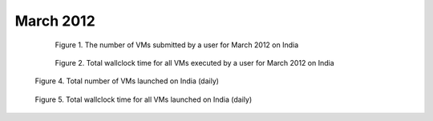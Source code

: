 March 2012
~~~~~~~~~~~~~

  .. figure:: /data/2012-03/india/eucalyptus/bar.count.png
     :scale: 80 %

     Figure 1. The number of VMs submitted by a user for March 2012 on India

  .. figure:: /data/2012-03/india/eucalyptus/bar.sum.png
     :scale: 80 %

     Figure 2. Total wallclock time for all VMs executed by a user for March 2012 on India

.. raw:: html

   <div style="margin-top:10px;">
   <iframe width="660" height="500" src="data/2012-03/india/eucalyptus/FGGoogleMotionChart.html" frameborder="0"></iframe>
   </div>
   
   Figure 3. Number of VMs submitted per user for March 2012 on India

.. figure:: /data/2012-03/india/eucalyptus/count/linechart.png
     :scale: 80 %

     Figure 4. Total number of VMs launched on India (daily)

.. figure:: /data/2012-03/india/eucalyptus/runtime/linechart.png
     :scale: 80 %

     Figure 5. Total wallclock time for all VMs launched on India (daily)
